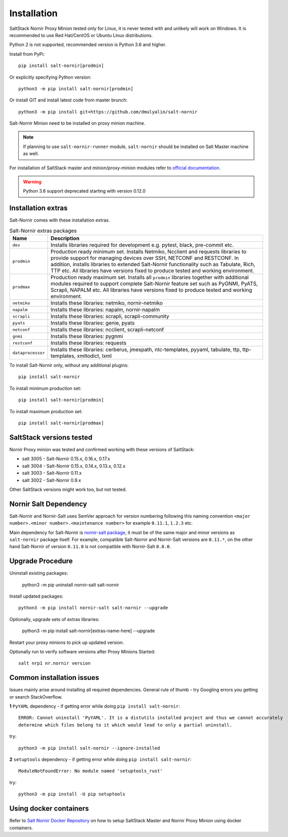 Installation
############

SaltStack Nornir Proxy Minion tested only for Linux, it is never tested with and
unlikely will work on Windows. It is recommended to use Red Hat/CentOS or Ubuntu
Linux distributions.

Python 2 is not supported, recommended version is Python 3.6 and higher.

Install from PyPi::

    pip install salt-nornir[prodmin]

Or explicitly specifying Python version::

    python3 -m pip install salt-nornir[prodmin]

Or install GIT and install latest code from master brunch::

    python3 -m pip install git+https://github.com/dmulyalin/salt-nornir

Salt-Nornir Minion need to be installed on proxy minion machine.

.. note:: If planning to use ``salt-nornir-runner`` module, ``salt-nornir`` should be 
   installed on Salt Master machine as well.

For installation of SaltStack master and minion/proxy-minion modules
refer to `official documentation <https://repo.saltproject.io/>`_.

.. warning:: Python 3.6 support deprecated starting with version 0.12.0

Installation extras
===================

Salt-Nornir comes with these installation extras.

.. list-table:: Salt-Nornir extras packages
   :widths: 15 85
   :header-rows: 1

   * - Name
     - Description
   * - ``dev``
     - Installs libraries required for development e.g. pytest, black, pre-commit etc.
   * - ``prodmin``
     - Production ready minimum set. Installs Netmiko, Ncclient and requests libraries
       to provide support for managing devices over SSH, NETCONF and RESTCONF. In addition,
       installs libraries to extended Salt-Nornir functionality such as Tabulate, Rich, TTP
       etc. All libraries have versions fixed to produce tested and working environment.
   * - ``prodmax``
     - Production ready maximum set. Installs all ``prodmin`` libraries together with
       additional modules required to support complete Salt-Nornir feature set such as
       PyGNMI, PyATS, Scrapli, NAPALM etc. All libraries have versions fixed to produce
       tested and working environment.
   * - ``netmiko``
     - Installs these libraries: netmiko, nornir-netmiko
   * - ``napalm``
     - Installs these libraries: napalm, nornir-napalm
   * - ``scrapli``
     - Installs these libraries: scrapli, scrapli-community
   * - ``pyats``
     - Installs these libraries: genie, pyats
   * - ``netconf``
     - Installs these libraries: ncclient, scrapli-netconf
   * - ``gnmi``
     - Installs these libraries:  pygnmi
   * - ``restconf``
     - Installs these libraries:  requests
   * - ``dataprocessor``
     - Installs these libraries: cerberus, jmespath, ntc-templates, pyyaml, tabulate, ttp,
       ttp-templates, xmltodict, lxml

To install Salt-Nornir only, without any additional plugins::

    pip install salt-nornir

To install minimum production set::

    pip install salt-nornir[prodmin]

To install maximum production set::

    pip install salt-nornir[prodmax]

SaltStack versions tested
=========================

Nornir Proxy minion was tested and confirmed working with these versions of SaltStack:

* salt 3005 - Salt-Nornir 0.15.x, 0.16.x, 0.17.x
* salt 3004 - Salt-Nornir 0.15.x, 0.14.x, 0.13.x, 0.12.x
* salt 3003 - Salt-Nornir 0.11.x
* salt 3002 - Salt-Nornir 0.9.x

Other SaltStack versions might work too, but not tested.

Nornir Salt Dependency
======================

Salt-Nornir and Nornir-Salt uses SemVer approach for version numbering following
this naming convention ``<major number>.<minor number>.<maintenance number>`` for example
``0.11.1``,  ``1.2.3`` etc.

Main dependency for Salt-Nornir is `nornir-salt package <https://pypi.org/project/nornir-salt/>`_,
it must be of the same major and minor versions as ``salt-nornir`` package itself. For example,
compatible Salt-Nornir and Nornir-Salt versions are ``0.11.*``, on the other hand Salt-Nornir
of version ``0.11.0`` is not compatible with Nornir-Salt ``0.8.0``.

Upgrade Procedure
=================

Uninstall existing packages:

    python3 -m pip uninstall nornir-salt salt-nornir

Install updated packages::

    python3 -m pip install nornir-salt salt-nornir --upgrade

Optionally, upgrade sets of extras libraries:

    python3 -m pip install salt-nornir[extras-name-here] --upgrade

Restart your proxy minions to pick up updated version.

Optionally run to verify software versions after Proxy Minions Started::

    salt nrp1 nr.nornir version

Common installation issues
==========================

Issues mainly arise around installing all required dependencies. General rule of thumb - try Googling
errors you getting or search StackOverflow.

**1** ``PyYAML`` dependency - if getting error while doing ``pip install salt-nornir``::

    ERROR: Cannot uninstall 'PyYAML'. It is a distutils installed project and thus we cannot accurately
    determine which files belong to it which would lead to only a partial uninstall.

try::

    python3 -m pip install salt-nornir --ignore-installed

**2** ``setuptools`` dependency - if getting error while doing ``pip install salt-nornir``::

    ModuleNotFoundError: No module named 'setuptools_rust'

try::

    python3 -m pip install -U pip setuptools

Using docker containers
=======================

Refer to `Salt Nornir Docker Repository <https://github.com/dmulyalin/salt-nornir-docker>`_ on how to
setup SaltStack Master and Nornir Proxy Minion using docker containers.
